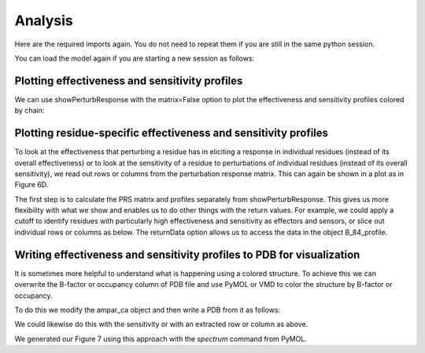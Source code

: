 Analysis
===============================================================================

Here are the required imports again. You do not need to repeat them if you are
still in the same python session.

.. ipython:: python

   from prody import *
   from pylab import *
   ion()

You can load the model again if you are starting a new session as follows:

.. ipython:: python

    anm_ampar = loadModel('3kg2.anm.npz')


Plotting effectiveness and sensitivity profiles
-------------------------------------------------------------------------------

We can use showPerturbResponse with the matrix=False option to plot the effectiveness 
and sensitivity profiles colored by chain:

.. ipython:: python

    show = showPerturbResponse(model=anm_ampar, atoms=ampar_ca, matrix=False)


Plotting residue-specific effectiveness and sensitivity profiles
-------------------------------------------------------------------------------

To look at the effectiveness that perturbing a residue has in eliciting a response 
in individual residues (instead of its overall effectiveness) or to look at the 
sensitivity of a residue to perturbations of individual residues (instead of its 
overall sensitivity), we read out rows or columns from the perturbation response matrix. 
This can again be shown in a plot as in Figure 6D.

The first step is to calculate the PRS matrix and profiles separately from showPerturbResponse. 
This gives us more flexibility with what we show and enables us to do other things with the 
return values. For example, we could apply a cutoff to identify residues with particularly high 
effectiveness and sensitivity as effectors and sensors, or slice out individual rows or columns as below.
The returnData option allows us to access the data in the object B_84_profile.

.. ipython:: python

    prs_mat, effectiveness, sensitivity = calcPerturbResponse(anm_ampar)
    show, B_84_profile = showAtomicMatrixSliceLines(atoms=ampar_ca, selection='chain B and resnum 84', returnData=True)


Writing effectiveness and sensitivity profiles to PDB for visualization
-------------------------------------------------------------------------------

It is sometimes more helpful to understand what is happening using a colored structure. 
To achieve this we can overwrite the B-factor or occupancy column of PDB file and use 
PyMOL or VMD to color the structure by B-factor or occupancy.

To do this we modify the ampar_ca object and then write a PDB from it as follows:

.. ipython:: python

    ampar_ca.setBetas(effectiveness)
    writePDB('3kg2_ca_effectiveness.pdb', ampar_ca)


We could likewise do this with the sensitivity or with an extracted row or column as above.

.. ipython:: python

    ampar_ca.setBetas(B_84_profile)
    writePDB('3kg2_ca_B_84__effectiveness.pdb', ampar_ca)


We generated our Figure 7 using this approach with the `spectrum` command from PyMOL.